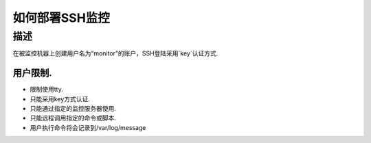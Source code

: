 =============
如何部署SSH监控
=============

描述
====

在被监控机器上创建用户名为“monitor”的账户，SSH登陆采用`key`认证方式.

用户限制.
-------

* 限制使用tty.
* 只能采用key方式认证.
* 只能通过指定的监控服务器使用.
* 只能远程调用指定的命令或脚本.
* 用户执行命令将会记录到/var/log/message




